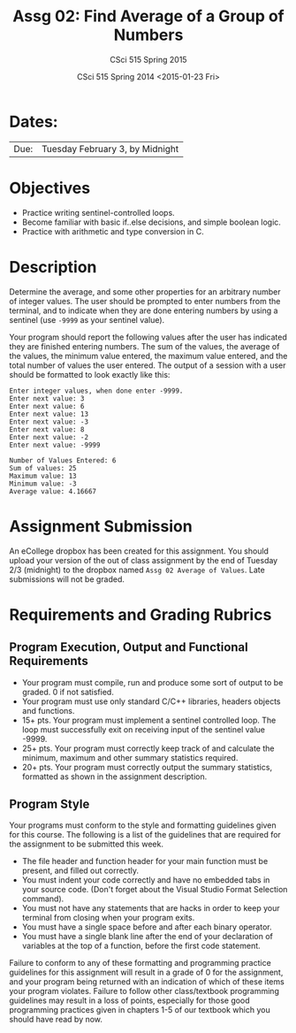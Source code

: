 #+TITLE:     Assg 02: Find Average of a Group of Numbers
#+AUTHOR:    CSci 515 Spring 2015
#+EMAIL:     derek@harter.pro
#+DATE:      CSci 515 Spring 2014 <2015-01-23 Fri>
#+DESCRIPTION: Assg 02
#+OPTIONS:   H:4 num:nil toc:nil
#+OPTIONS:   TeX:t LaTeX:t skip:nil d:nil todo:nil pri:nil tags:not-in-toc
#+LATEX_HEADER: \usepackage{minted}
#+LaTeX_HEADER: \usemintedstyle{default}

* Dates:
| Due: | Tuesday February 3, by Midnight |

* Objectives
- Practice writing sentinel-controlled loops.
- Become familiar with basic if..else decisions, and simple boolean logic.
- Practice with arithmetic and type conversion in C.

* Description
Determine the average, and some other properties for an arbitrary
number of integer values.  The user should be prompted to enter
numbers from the terminal, and to indicate when they are done entering
numbers by using a sentinel (use ~-9999~ as your sentinel value).

Your program should report the following values after the user has
indicated they are finished entering numbers.  The sum of the values,
the average of the values, the minimum value entered, the maximum
value entered, and the total number of values the user entered.  The
output of a session with a user should be formatted to look exactly
like this:

#+begin_example
Enter integer values, when done enter -9999.
Enter next value: 3
Enter next value: 6
Enter next value: 13
Enter next value: -3
Enter next value: 8
Enter next value: -2
Enter next value: -9999

Number of Values Entered: 6
Sum of values: 25
Maximum value: 13
Minimum value: -3
Average value: 4.16667
#+end_example

* Assignment Submission

An eCollege dropbox has been created for this assignment.  You should
upload your version of the out of class assignment by the end of
Tuesday 2/3 (midnight) to the dropbox named ~Assg 02 Average of Values~.
Late submissions will not be graded.

* Requirements and Grading Rubrics

** Program Execution, Output and Functional Requirements

- Your program must compile, run and produce some sort of output to be
  graded.  0 if not satisfied.
- Your program must use only standard C/C++ libraries, headers
  objects and functions.
- 15+ pts. Your program must implement a sentinel controlled loop.
  The loop must successfully exit on receiving input of the sentinel
  value -9999.
- 25+ pts. Your program must correctly keep track of and calculate
  the minimum, maximum and other summary statistics required.
- 20+ pts. Your program must correctly output the summary statistics,
  formatted as shown in the assignment description.

** Program Style
Your programs must conform to the style and formatting guidelines
given for this course.  The following is a list of the guidelines that
are required for the assignment to be submitted this week.

- The file header and function header for your main function must be
  present, and filled out correctly.
- You must indent your code correctly and have no embedded tabs in
  your source code. (Don't forget about the Visual Studio Format
  Selection command).
- You must not have any statements that are hacks in order to keep
  your terminal from closing when your program exits.
- You must have a single space before and after each binary operator.
- You must have a single blank line after the end of your declaration
  of variables at the top of a function, before the first code
  statement.

Failure to conform to any of these formatting and programming practice
guidelines for this assignment will result in a grade of 0 for the
assignment, and your program being returned with an indication of
which of these items your program violates.  Failure to follow other
class/textbook programming guidelines may result in a loss of points,
especially for those good programming practices given in chapters 1-5
of our textbook which you should have read by now.
